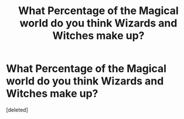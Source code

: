 #+TITLE: What Percentage of the *Magical* world do you think Wizards and Witches make up?

* What Percentage of the *Magical* world do you think Wizards and Witches make up?
:PROPERTIES:
:Score: 1
:DateUnix: 1521172564.0
:DateShort: 2018-Mar-16
:END:
[deleted]

